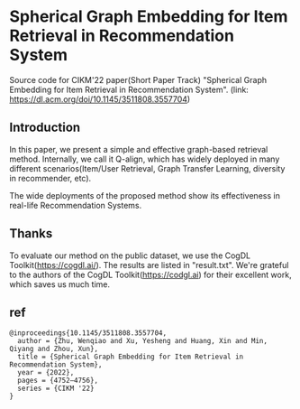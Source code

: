* Spherical Graph Embedding for Item Retrieval in Recommendation System

Source code for CIKM'22 paper(Short Paper Track) "Spherical Graph Embedding for Item Retrieval in Recommendation System". 
(link: https://dl.acm.org/doi/10.1145/3511808.3557704)

** Introduction
In this paper, we present a simple and effective graph-based retrieval method. Internally, we call it Q-align, which has widely
deployed in many different scenarios(Item/User Retrieval, Graph Transfer Learning, diversity in recommender, etc).

The wide deployments of the proposed method show its effectiveness in real-life Recommendation Systems.

** Thanks
To evaluate our method on the public dataset, we use the CogDL Toolkit(https://cogdl.ai/).
The results are listed in "result.txt".
We're grateful to the authors of the CogDL Toolkit(https://codgl.ai) for their excellent work, which saves us much time.

   
** ref
#+begin_src
@inproceedings{10.1145/3511808.3557704,
  author = {Zhu, Wenqiao and Xu, Yesheng and Huang, Xin and Min, Qiyang and Zhou, Xun},
  title = {Spherical Graph Embedding for Item Retrieval in Recommendation System},
  year = {2022},
  pages = {4752–4756},
  series = {CIKM '22}
}
#+end_src
